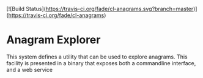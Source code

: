 [![Build Status](https://travis-ci.org/fade/cl-anagrams.svg?branch=master)](https://travis-ci.org/fade/cl-anagrams)
* Anagram Explorer

  This system defines a utility that can be used to explore anagrams. This
  facility is presented in a binary that exposes both a commandline interface,
  and a web service
